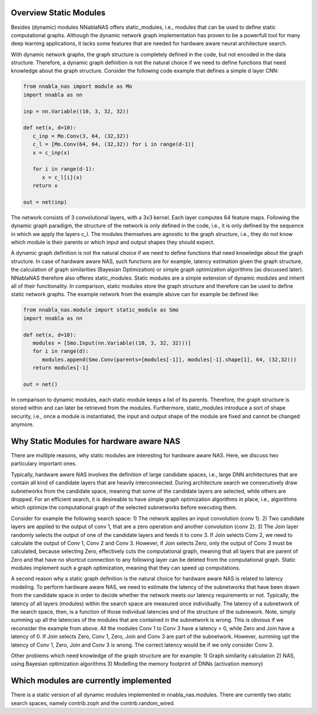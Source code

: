 Overview Static Modules
=======================

Besides (dynamic) modules NNablaNAS offers static_modules, i.e., 
modules that can be used to define static computational graphs. 
Although the dynamic network graph implementation has proven to 
be a powerfull tool for many deep learning applications, 
it lacks some features that are needed for 
hardware aware neural architecture search.

With dynamic network graphs, the graph structure is completely defined
in the code, but not encoded in the data structure. Therefore, a dynamic graph 
definition is not the natural choice if we need to define functions that 
need knowledge about the graph structure. Consider the following code example
that defines a simple d layer CNN:

.. code-block:: python

   from nnabla_nas import module as Mo
   import nnabla as nn
 
   inp = nn.Variable((10, 3, 32, 32))

   def net(x, d=10):
      c_inp = Mo.Conv(3, 64, (32,32))
      c_l = [Mo.Conv(64, 64, (32,32)) for i in range(d-1)] 
      x = c_inp(x) 

      for i in range(d-1):
         x = c_l[i](x)
      return x

   out = net(inp)

The network consists of 3 convolutional layers, with a 3x3 kernel. Each layer
computes 64 feature maps. Following the dynamic graph paradigm, 
the structure of the network is only defined in the code, i.e., it is only defined
by the sequence in which we apply the layers c_l. The modules themselves are agnostic to
the graph structure, i.e., they do not know which module is their parents or which
input and output shapes they should expect. 

A dynamic graph definition is not the natural choice if we need to define functions that 
need knowledge about the graph structure. In case of hardware aware NAS, such functions are
for example, latency estimation given the graph structure, the calculation of 
graph similarities (Bayesian Optimization) or simple graph optimization algorithms (as discussed later).
NNablaNAS therefore also offeres static_modules. Static modules are a simple extension of 
dynamic modules and inherit all of their functionality. In comparison, static modules 
store the graph structure and therefore can be used to define static network graphs. 
The example network from the example above can for example be defined like:

.. code-block:: python

   from nnabla_nas.module import static_module as Smo
   import nnabla as nn

   def net(x, d=10):
      modules = [Smo.Input(nn.Variable((10, 3, 32, 32)))]
      for i in range(d):
         modules.append(Smo.Conv(parents=[modules[-1]], modules[-1].shape[1], 64, (32,32)))
      return modules[-1]

   out = net()

In comparison to dynamic modules, each static module keeps a list of its parents. Therefore, the graph
structure is stored within and can later be retrieved from the modules. 
Furthermore, static_modules introduce a sort of shape security, i.e.,
once a module is instantiated, the input and output shape of the module are fixed and cannot be changed
anymore.

Why Static Modules for hardware aware NAS
=========================================
There are multiple reasons, why static modules are interesting for hardware aware NAS. Here, we discuss two 
particulary important ones.

Typically, hardware aware NAS involves the definition of large candidate spaces, i.e., 
large DNN architectures that are contain all kind of candidate layers that are
heavily interconnected. During architecture search we consecutively draw subnetworks
from the candidate space, meaning that some of the candidate layers are selected,
while others are dropped. For an efficient search, it is desireable to have simple
graph optimization algorithms in place, i.e., algorithms which optimize the computational 
graph of the selected subnetworks before executing them.

Consider for example the following search space: 1) The network applies an input convolution (conv 1). 2) Two candidate
layers are applied to the output of conv 1, that are a zero operation and another convolution (conv 2). 3) The Join layer
randomly selects the output of one of the candidate layers and feeds it to conv 3. If Join selects Conv 2, we need to calculate
the output of Conv 1, Conv 2 and Conv 3. However, if Join selects Zero, only the output of Conv 3 must be calculated, because
selecting Zero, effectively cuts the computational graph, meaning that all layers that are parent of Zero and that have
no shortcut connection to any following layer can be deleted from the computational graph.
Static modules implement such a graph optimization, meaning that they can speed up computations.

.. image:: images/static_example_graph.png

A second reason why a static graph definition is the natural choice for hardware aware NAS is related to latency modeling. 
To perform hardware aware NAS, we need to estimate the latency of the subnetworks that have been
drawn from the candidate space in order to decide whether the network meets our latency requirements or not.
Typically, the latency of all layers (modules) within the search space are measured once individually. The latency of a 
subnetwork of the search space, then, is a function of those individual latencies and of the structure of the subnework. Note,
simply summing up all the latencies of the modules that are contained in the subnetwork is wrong. This is obvious if we reconsider the
example from above. All the modules Conv 1 to Conv 3 have a latency > 0, while Zero and Join have a latency of 0. If Join selects Zero,
Conv 1, Zero, Join and Conv 3 are part of the subnetwork. However, summing upt the latency of Conv 1, 
Zero, Join and Conv 3 is wrong. The correct latency would be if we only consider Conv 3.

Other problems which need knowledge of the graph structure are for example:
1) Graph similarity calculation 
2) NAS, using Bayesian optimization algorithms
3) Modelling the memory footprint of DNNs (activation memory) 
  
Which modules are currently implemented
=======================================
There is a static version of all dynamic modules implemented in nnabla_nas.modules. There are currently two static search spaces,
namely contrib.zoph and the contrib.random_wired.
